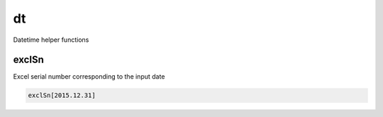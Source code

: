 
.. _lib-dt-label:

==
dt
==

Datetime helper functions

.. index:: lib;dt


.. _lib-dt-exclSn-label:


exclSn
~~~~~~

Excel serial number corresponding to the input date

.. code-block:: R



    exclSn[2015.12.31]
